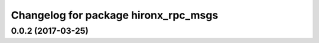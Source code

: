 ^^^^^^^^^^^^^^^^^^^^^^^^^^^^^^^^^^^^^
Changelog for package hironx_rpc_msgs
^^^^^^^^^^^^^^^^^^^^^^^^^^^^^^^^^^^^^

0.0.2 (2017-03-25)
------------------
